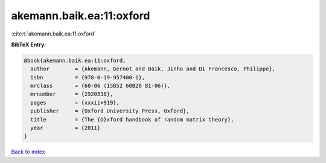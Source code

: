 akemann.baik.ea:11:oxford
=========================

:cite:t:`akemann.baik.ea:11:oxford`

**BibTeX Entry:**

.. code-block:: bibtex

   @book{akemann.baik.ea:11:oxford,
     author        = {Akemann, Gernot and Baik, Jinho and Di Francesco, Philippe},
     isbn          = {978-0-19-957400-1},
     mrclass       = {60-06 (15B52 60B20 81-06)},
     mrnumber      = {2920518},
     pages         = {xxxii+919},
     publisher     = {Oxford University Press, Oxford},
     title         = {The {O}xford handbook of random matrix theory},
     year          = {2011}
   }

`Back to index <../By-Cite-Keys.html>`_
